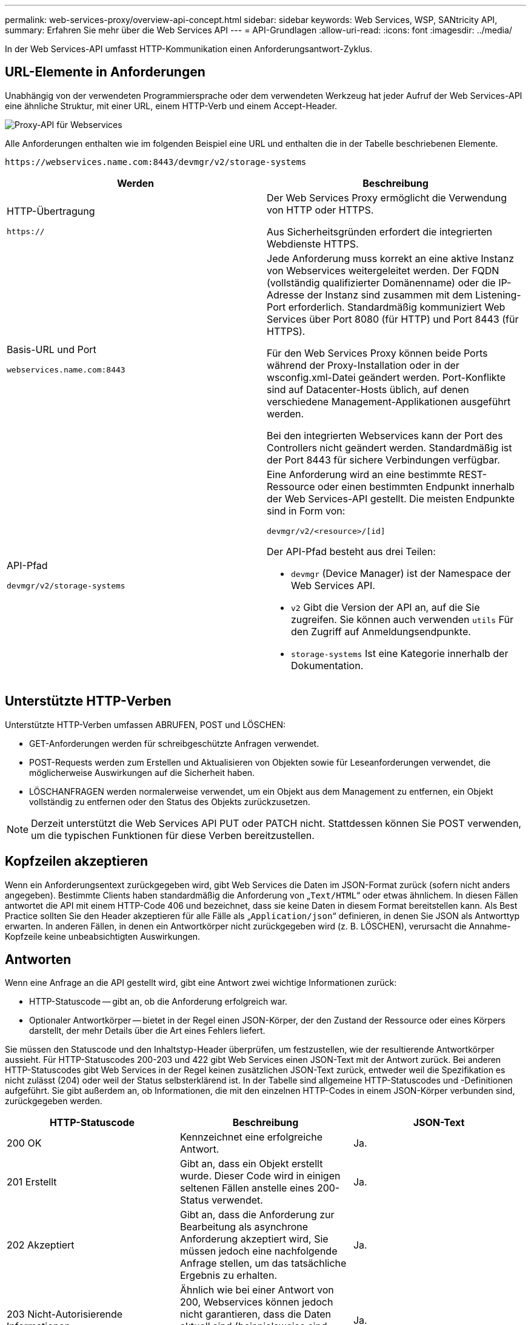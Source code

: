 ---
permalink: web-services-proxy/overview-api-concept.html 
sidebar: sidebar 
keywords: Web Services, WSP, SANtricity API, 
summary: Erfahren Sie mehr über die Web Services API 
---
= API-Grundlagen
:allow-uri-read: 
:icons: font
:imagesdir: ../media/


[role="lead"]
In der Web Services-API umfasst HTTP-Kommunikation einen Anforderungsantwort-Zyklus.



== URL-Elemente in Anforderungen

Unabhängig von der verwendeten Programmiersprache oder dem verwendeten Werkzeug hat jeder Aufruf der Web Services-API eine ähnliche Struktur, mit einer URL, einem HTTP-Verb und einem Accept-Header.

image::../media/web_services_proxy_api.gif[Proxy-API für Webservices]

Alle Anforderungen enthalten wie im folgenden Beispiel eine URL und enthalten die in der Tabelle beschriebenen Elemente.

`+https://webservices.name.com:8443/devmgr/v2/storage-systems+`

|===
| Werden | Beschreibung 


 a| 
HTTP-Übertragung

`https://`
 a| 
Der Web Services Proxy ermöglicht die Verwendung von HTTP oder HTTPS.

Aus Sicherheitsgründen erfordert die integrierten Webdienste HTTPS.



 a| 
Basis-URL und Port

`webservices.name.com:8443`
 a| 
Jede Anforderung muss korrekt an eine aktive Instanz von Webservices weitergeleitet werden. Der FQDN (vollständig qualifizierter Domänenname) oder die IP-Adresse der Instanz sind zusammen mit dem Listening-Port erforderlich. Standardmäßig kommuniziert Web Services über Port 8080 (für HTTP) und Port 8443 (für HTTPS).

Für den Web Services Proxy können beide Ports während der Proxy-Installation oder in der wsconfig.xml-Datei geändert werden. Port-Konflikte sind auf Datacenter-Hosts üblich, auf denen verschiedene Management-Applikationen ausgeführt werden.

Bei den integrierten Webservices kann der Port des Controllers nicht geändert werden. Standardmäßig ist der Port 8443 für sichere Verbindungen verfügbar.



 a| 
API-Pfad

`devmgr/v2/storage-systems`
 a| 
Eine Anforderung wird an eine bestimmte REST-Ressource oder einen bestimmten Endpunkt innerhalb der Web Services-API gestellt. Die meisten Endpunkte sind in Form von:

`devmgr/v2/<resource>/[id]`

Der API-Pfad besteht aus drei Teilen:

* `devmgr` (Device Manager) ist der Namespace der Web Services API.
* `v2` Gibt die Version der API an, auf die Sie zugreifen. Sie können auch verwenden `utils` Für den Zugriff auf Anmeldungsendpunkte.
* `storage-systems` Ist eine Kategorie innerhalb der Dokumentation.


|===


== Unterstützte HTTP-Verben

Unterstützte HTTP-Verben umfassen ABRUFEN, POST und LÖSCHEN:

* GET-Anforderungen werden für schreibgeschützte Anfragen verwendet.
* POST-Requests werden zum Erstellen und Aktualisieren von Objekten sowie für Leseanforderungen verwendet, die möglicherweise Auswirkungen auf die Sicherheit haben.
* LÖSCHANFRAGEN werden normalerweise verwendet, um ein Objekt aus dem Management zu entfernen, ein Objekt vollständig zu entfernen oder den Status des Objekts zurückzusetzen.



NOTE: Derzeit unterstützt die Web Services API PUT oder PATCH nicht. Stattdessen können Sie POST verwenden, um die typischen Funktionen für diese Verben bereitzustellen.



== Kopfzeilen akzeptieren

Wenn ein Anforderungsentext zurückgegeben wird, gibt Web Services die Daten im JSON-Format zurück (sofern nicht anders angegeben). Bestimmte Clients haben standardmäßig die Anforderung von „`Text/HTML`“ oder etwas ähnlichem. In diesen Fällen antwortet die API mit einem HTTP-Code 406 und bezeichnet, dass sie keine Daten in diesem Format bereitstellen kann. Als Best Practice sollten Sie den Header akzeptieren für alle Fälle als „`Application/json`“ definieren, in denen Sie JSON als Antworttyp erwarten. In anderen Fällen, in denen ein Antwortkörper nicht zurückgegeben wird (z. B. LÖSCHEN), verursacht die Annahme-Kopfzeile keine unbeabsichtigten Auswirkungen.



== Antworten

Wenn eine Anfrage an die API gestellt wird, gibt eine Antwort zwei wichtige Informationen zurück:

* HTTP-Statuscode -- gibt an, ob die Anforderung erfolgreich war.
* Optionaler Antwortkörper -- bietet in der Regel einen JSON-Körper, der den Zustand der Ressource oder eines Körpers darstellt, der mehr Details über die Art eines Fehlers liefert.


Sie müssen den Statuscode und den Inhaltstyp-Header überprüfen, um festzustellen, wie der resultierende Antwortkörper aussieht. Für HTTP-Statuscodes 200-203 und 422 gibt Web Services einen JSON-Text mit der Antwort zurück. Bei anderen HTTP-Statuscodes gibt Web Services in der Regel keinen zusätzlichen JSON-Text zurück, entweder weil die Spezifikation es nicht zulässt (204) oder weil der Status selbsterklärend ist. In der Tabelle sind allgemeine HTTP-Statuscodes und -Definitionen aufgeführt. Sie gibt außerdem an, ob Informationen, die mit den einzelnen HTTP-Codes in einem JSON-Körper verbunden sind, zurückgegeben werden.

|===
| HTTP-Statuscode | Beschreibung | JSON-Text 


 a| 
200 OK
 a| 
Kennzeichnet eine erfolgreiche Antwort.
 a| 
Ja.



 a| 
201 Erstellt
 a| 
Gibt an, dass ein Objekt erstellt wurde. Dieser Code wird in einigen seltenen Fällen anstelle eines 200-Status verwendet.
 a| 
Ja.



 a| 
202 Akzeptiert
 a| 
Gibt an, dass die Anforderung zur Bearbeitung als asynchrone Anforderung akzeptiert wird, Sie müssen jedoch eine nachfolgende Anfrage stellen, um das tatsächliche Ergebnis zu erhalten.
 a| 
Ja.



 a| 
203 Nicht-Autorisierende Informationen
 a| 
Ähnlich wie bei einer Antwort von 200, Webservices können jedoch nicht garantieren, dass die Daten aktuell sind (beispielsweise sind derzeit nur zwischengespeicherte Daten verfügbar).
 a| 
Ja.



 a| 
204 Kein Inhalt
 a| 
Zeigt eine erfolgreiche Operation an, aber es gibt keinen Antwortkörper.
 a| 
Nein



 a| 
400 Fehlerhafte Anfrage
 a| 
Gibt an, dass der in der Anforderung angegebene JSON-Text nicht gültig ist.
 a| 
Nein



 a| 
401 Nicht Autorisiert
 a| 
Zeigt an, dass ein Authentifizierungsfehler aufgetreten ist. Es wurden keine Anmeldedaten angegeben oder der Benutzername oder das Passwort war ungültig.
 a| 
Nein



 a| 
403 Verbotene
 a| 
Ein Autorisierungsfehler, der angibt, dass der authentifizierte Benutzer nicht über die Berechtigung zum Zugriff auf den angeforderten Endpunkt verfügt.
 a| 
Nein



 a| 
404 Nicht Gefunden
 a| 
Zeigt an, dass die angeforderte Ressource nicht gefunden werden konnte. Dieser Code ist gültig für nicht vorhandene APIs oder nicht vorhandene Ressourcen, die durch die Kennung angefordert werden.
 a| 
Nein



 a| 
422 Nicht Verarbeitbare Einheit
 a| 
Gibt an, dass die Anforderung in der Regel gut geformt ist, jedoch sind die Eingabeparameter ungültig oder der Status des Speichersystems erlaubt Web Services nicht, die Anforderung zu erfüllen.
 a| 
Ja.



 a| 
424 Abhängigkeit Fehlgeschlagen
 a| 
Wird im Web Services Proxy verwendet, um anzuzeigen, dass das angeforderte Speichersystem derzeit nicht verfügbar ist. Daher können Web Services die Anforderung nicht erfüllen.
 a| 
Nein



 a| 
429 Zu Viele Anfragen
 a| 
Gibt an, dass eine Antragsbegrenzung überschritten wurde und zu einem späteren Zeitpunkt erneut versucht werden sollte.
 a| 
Nein

|===


== Beispielskripts

GitHub enthält ein Repository für die Sammlung und Organisation von Beispielskripten, die die Verwendung der NetApp SANtricity Web Services API veranschaulichen. Informationen zum Zugriff auf das Repository finden Sie unter https://github.com/NetApp/webservices-samples["Beispiele für NetApp Webservices"^].
